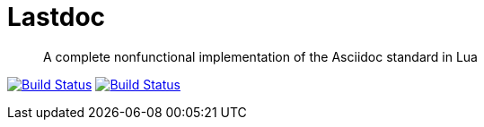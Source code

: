 Lastdoc
=======

[quote]
A complete nonfunctional implementation of the Asciidoc standard in Lua

image:http://img.shields.io/travis/ciarand/lastdoc/master.svg?style=flat[
    "Build Status", link="https://travis-ci.org/ciarand/lastdoc"]
image:http://img.shields.io/coveralls/ciarand/lastdoc.svg?style=flat[
    "Build Status", link="https://coveralls.io/r/ciarand/lastdoc"]
